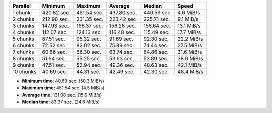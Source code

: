 ==========  ===========  ===========  ===========  ===========  ==========
Parallel    Minimum      Maximum      Average      Median       Speed
==========  ===========  ===========  ===========  ===========  ==========
1 chunk     420.82 sec.  451.54 sec.  437.80 sec.  440.59 sec.  4.6 MiB/s
2 chunks    212.98 sec.  231.35 sec.  223.42 sec.  225.71 sec.  9.1 MiB/s
3 chunks    147.93 sec.  166.37 sec.  156.28 sec.  156.64 sec.  13.1 MiB/s
4 chunks    112.07 sec.  124.13 sec.  116.48 sec.  115.49 sec.  17.7 MiB/s
5 chunks    87.51 sec.   95.32 sec.   91.69 sec.   92.30 sec.   22.2 MiB/s
6 chunks    72.52 sec.   82.02 sec.   75.89 sec.   74.44 sec.   27.5 MiB/s
7 chunks    60.66 sec.   66.30 sec.   63.74 sec.   64.86 sec.   31.6 MiB/s
8 chunks    51.64 sec.   55.25 sec.   53.63 sec.   53.89 sec.   38.0 MiB/s
9 chunks    47.51 sec.   52.94 sec.   49.36 sec.   48.63 sec.   42.1 MiB/s
10 chunks   40.69 sec.   44.31 sec.   42.49 sec.   42.30 sec.   48.4 MiB/s
==========  ===========  ===========  ===========  ===========  ==========

* **Minimum time:** 40.69 sec. (50.3 MiB/s)
* **Maximum time:** 451.54 sec. (4.5 MiB/s)
* **Average time:** 131.08 sec. (15.6 MiB/s)
* **Median time:** 83.37 sec. (24.6 MiB/s)
